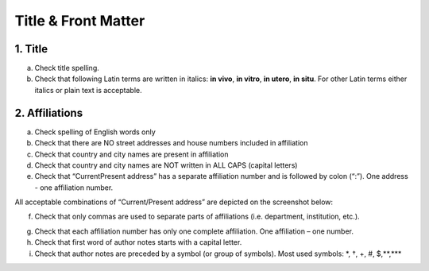 Title & Front Matter
====================

.. _title_html_research_papers:

1. Title
--------

a. Check title spelling.

b. Check that following Latin terms are written in italics: **in vivo**, **in vitro**, **in utero**, **in situ**. For other Latin terms either italics or plain text is acceptable.

.. _affiliations_research_papers:

2. Affiliations
---------------

a. Check spelling of English words only

b. Check that there are NO street addresses and house numbers included in affiliation

c. Check that country and city names are present in affiliation

d. Check that country and city names are NOT written in ALL CAPS (capital letters)

e. Check that “Current\Present address” has a separate affiliation number and is followed by colon (“:”). One address - one affiliation number. 
	
All acceptable combinations of “Current/Present address” are depicted on the screenshot below: 

.. image:: /_static/pic1_curr_pres_address.png
   :alt: Current/Present address

f. Check that only commas are used to separate parts of affiliations (i.e. department, institution, etc.).

.. image:: /_static/pic2_aff_format.png
   :alt: Affiliation format


g. Check that each affiliation number has only one complete affiliation. One affiliation – one number.

h. Check that first word of author notes starts with a capital letter.

i. Check that author notes are preceded by a symbol (or group of symbols). Most used symbols: \*, †, +, #, $,**,*** \

.. image:: /_static/pic3_author_notes.png
   :alt: Author Notes

